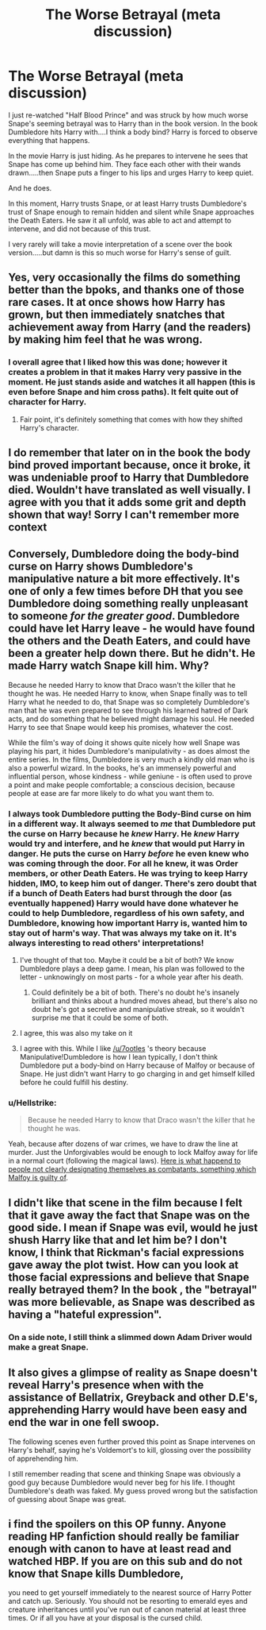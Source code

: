 #+TITLE: The Worse Betrayal (meta discussion)

* The Worse Betrayal (meta discussion)
:PROPERTIES:
:Author: Dalai_Java
:Score: 204
:DateUnix: 1544172676.0
:DateShort: 2018-Dec-07
:FlairText: Discussion
:END:
I just re-watched "Half Blood Prince" and was struck by how much worse Snape's seeming betrayal was to Harry than in the book version. In the book Dumbledore hits Harry with....I think a body bind? Harry is forced to observe everything that happens.

In the movie Harry is just hiding. As he prepares to intervene he sees that Snape has come up behind him. They face each other with their wands drawn.....then Snape puts a finger to his lips and urges Harry to keep quiet.

And he does.

In this moment, Harry trusts Snape, or at least Harry trusts Dumbledore's trust of Snape enough to remain hidden and silent while Snape approaches the Death Eaters. He saw it all unfold, was able to act and attempt to intervene, and did not because of this trust.

I very rarely will take a movie interpretation of a scene over the book version.....but damn is this so much worse for Harry's sense of guilt.


** Yes, very occasionally the films do something better than the bpoks, and thanks one of those rare cases. It at once shows how Harry has grown, but then immediately snatches that achievement away from Harry (and the readers) by making him feel that he was wrong.
:PROPERTIES:
:Author: FloreatCastellum
:Score: 135
:DateUnix: 1544175125.0
:DateShort: 2018-Dec-07
:END:

*** I overall agree that I liked how this was done; however it creates a problem in that it makes Harry very passive in the moment. He just stands aside and watches it all happen (this is even before Snape and him cross paths). It felt quite out of character for Harry.
:PROPERTIES:
:Author: goodlife23
:Score: 33
:DateUnix: 1544200154.0
:DateShort: 2018-Dec-07
:END:

**** Fair point, it's definitely something that comes with how they shifted Harry's character.
:PROPERTIES:
:Author: FloreatCastellum
:Score: 14
:DateUnix: 1544203677.0
:DateShort: 2018-Dec-07
:END:


** I do remember that later on in the book the body bind proved important because, once it broke, it was undeniable proof to Harry that Dumbledore died. Wouldn't have translated as well visually. I agree with you that it adds some grit and depth shown that way! Sorry I can't remember more context
:PROPERTIES:
:Author: slitherinslytherin
:Score: 71
:DateUnix: 1544180901.0
:DateShort: 2018-Dec-07
:END:


** Conversely, Dumbledore doing the body-bind curse on Harry shows Dumbledore's manipulative nature a bit more effectively. It's one of only a few times before DH that you see Dumbledore doing something really unpleasant to someone /for the greater good/. Dumbledore could have let Harry leave - he would have found the others and the Death Eaters, and could have been a greater help down there. But he didn't. He made Harry watch Snape kill him. Why?

Because he needed Harry to know that Draco wasn't the killer that he thought he was. He needed Harry to know, when Snape finally was to tell Harry what he needed to do, that Snape was so completely Dumbledore's man that he was even prepared to see through his learned hatred of Dark acts, and do something that he believed might damage his soul. He needed Harry to see that Snape would keep his promises, whatever the cost.

While the film's way of doing it shows quite nicely how well Snape was playing his part, it hides Dumbledore's manipulativity - as does almost the entire series. In the films, Dumbledore is very much a kindly old man who is also a powerful wizard. In the books, he's an immensely powerful and influential person, whose kindness - while geniune - is often used to prove a point and make people comfortable; a conscious decision, because people at ease are far more likely to do what you want them to.
:PROPERTIES:
:Author: 7ootles
:Score: 84
:DateUnix: 1544181658.0
:DateShort: 2018-Dec-07
:END:

*** I always took Dumbledore putting the Body-Bind curse on him in a different way. It always seemed to /me/ that Dumbledore put the curse on Harry because he /knew/ Harry. He /knew/ Harry would try and interfere, and he /knew/ that would put Harry in danger. He puts the curse on Harry /before/ he even knew who was coming through the door. For all he knew, it was Order members, or other Death Eaters. He was trying to keep Harry hidden, IMO, to keep him out of danger. There's zero doubt that if a bunch of Death Eaters had burst through the door (as eventually happened) Harry would have done whatever he could to help Dumbledore, regardless of his own safety, and Dumbledore, knowing how important Harry is, wanted him to stay out of harm's way. That was always my take on it. It's always interesting to read others' interpretations!
:PROPERTIES:
:Author: garrettp63
:Score: 78
:DateUnix: 1544194467.0
:DateShort: 2018-Dec-07
:END:

**** I've thought of that too. Maybe it could be a bit of both? We know Dumbledore plays a deep game. I mean, his plan was followed to the letter - unknowingly on most parts - for a whole year after his death.
:PROPERTIES:
:Author: 7ootles
:Score: 7
:DateUnix: 1544194706.0
:DateShort: 2018-Dec-07
:END:

***** Could definitely be a bit of both. There's no doubt he's insanely brilliant and thinks about a hundred moves ahead, but there's also no doubt he's got a secretive and manipulative streak, so it wouldn't surprise me that it could be some of both.
:PROPERTIES:
:Author: garrettp63
:Score: 7
:DateUnix: 1544195330.0
:DateShort: 2018-Dec-07
:END:


**** I agree, this was also my take on it
:PROPERTIES:
:Author: Blue_Seas
:Score: 3
:DateUnix: 1544194757.0
:DateShort: 2018-Dec-07
:END:


**** I agree with this. While I like [[/u/7ootles]] 's theory because Manipulative!Dumbledore is how I lean typically, I don't think Dumbledore put a body-bind on Harry because of Malfoy or because of Snape. He just didn't want Harry to go charging in and get himself killed before he could fulfill his destiny.
:PROPERTIES:
:Author: elemonated
:Score: 3
:DateUnix: 1544222301.0
:DateShort: 2018-Dec-08
:END:


*** u/Hellstrike:
#+begin_quote
  Because he needed Harry to know that Draco wasn't the killer that he thought he was.
#+end_quote

Yeah, because after dozens of war crimes, we have to draw the line at murder. Just the Unforgivables would be enough to lock Malfoy away for life in a normal court (following the magical laws). [[https://rarehistoricalphotos.com/german-commandos-captured-american-uniform-1944/][Here is what happend to people not clearly designating themselves as combatants, something which Malfoy is guilty of]].
:PROPERTIES:
:Author: Hellstrike
:Score: -3
:DateUnix: 1544209125.0
:DateShort: 2018-Dec-07
:END:


** I didn't like that scene in the film because I felt that it gave away the fact that Snape was on the good side. I mean if Snape was evil, would he just shush Harry like that and let him be? I don't know, I think that Rickman's facial expressions gave away the plot twist. How can you look at those facial expressions and believe that Snape really betrayed them? In the book , the "betrayal" was more believable, as Snape was described as having a "hateful expression".
:PROPERTIES:
:Score: 21
:DateUnix: 1544189812.0
:DateShort: 2018-Dec-07
:END:

*** On a side note, I still think a slimmed down Adam Driver would make a great Snape.
:PROPERTIES:
:Author: HighEnergy_Christian
:Score: 14
:DateUnix: 1544191167.0
:DateShort: 2018-Dec-07
:END:


** It also gives a glimpse of reality as Snape doesn't reveal Harry's presence when with the assistance of Bellatrix, Greyback and other D.E's, apprehending Harry would have been easy and end the war in one fell swoop.

The following scenes even further proved this point as Snape intervenes on Harry's behalf, saying he's Voldemort's to kill, glossing over the possibility of apprehending him.

I still remember reading that scene and thinking Snape was obviously a good guy because Dumbledore would never beg for his life. I thought Dumbledore's death was faked. My guess proved wrong but the satisfaction of guessing about Snape was great.
:PROPERTIES:
:Author: JaimeJabs
:Score: 10
:DateUnix: 1544195487.0
:DateShort: 2018-Dec-07
:END:


** i find the spoilers on this OP funny. Anyone reading HP fanfiction should really be familiar enough with canon to have at least read and watched HBP. If you are on this sub and do not know that Snape kills Dumbledore,

you need to get yourself immediately to the nearest source of Harry Potter and catch up. Seriously. You should not be resorting to emerald eyes and creature inheritances until you've run out of canon material at least three times. Or if all you have at your disposal is the cursed child.
:PROPERTIES:
:Author: elizabater
:Score: 5
:DateUnix: 1544225826.0
:DateShort: 2018-Dec-08
:END:
